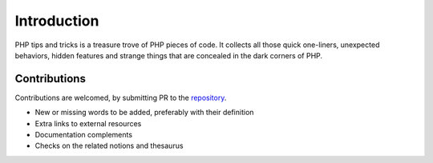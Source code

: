 Introduction
++++++++++++

PHP tips and tricks is a treasure trove of PHP pieces of code. It collects all those quick one-liners, unexpected behaviors, hidden features and strange things that are concealed in the dark corners of PHP. 

Contributions
-------------

Contributions are welcomed, by submitting PR to the `repository <https://github.com/exakat/php-tips.git>`_. 

+ New or missing words to be added, preferably with their definition
+ Extra links to external resources
+ Documentation complements
+ Checks on the related notions and thesaurus



